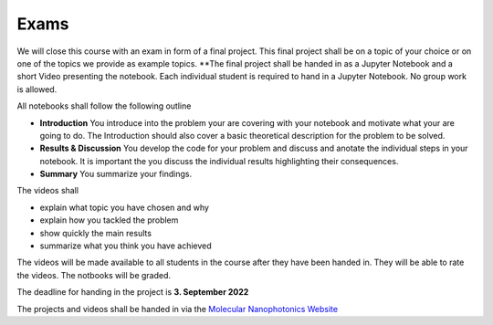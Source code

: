 .. Lecture 1 documentation master file, created by
   sphinx-quickstart on Tue Mar 31 09:23:39 2020.
   You can adapt this file completely to your liking, but it should at least
   contain the root `toctree` directive.

Exams
=====

We will close this course with an exam in form of a final project.
This final project shall be on a topic of your choice or on one of the topics we provide as example topics.
**The final project shall be handed in as a Jupyter Notebook and a short Video presenting the notebook. Each individual student is required to hand in a Jupyter Notebook. No group work is allowed.

All notebooks shall follow the following outline

- **Introduction** You introduce into the problem your are covering with your notebook and motivate what your are going to do. The Introduction should also cover a basic theoretical description for the problem to be solved.
- **Results & Discussion** You develop the code for your problem and discuss and anotate the individual steps in your notebook. It is important the you discuss the individual results highlighting their consequences.
- **Summary** You summarize your findings.


The videos shall 

- explain what topic you have chosen and why
- explain how you tackled the problem
- show quickly the main results
- summarize what you think you have achieved


The videos will be made available to all students in the course after they have been handed in. They will be able to rate the videos. The notbooks will be graded. 

The deadline for handing in the project is **3. September 2022** 

The projects and videos shall be handed in via the `Molecular Nanophotonics Website <https://home.uni-leipzig.de/~physik/sites/mona/teaching/periodic-lectures/introduction-to-computer-based-physical-modeling-ss-2021/>`_


